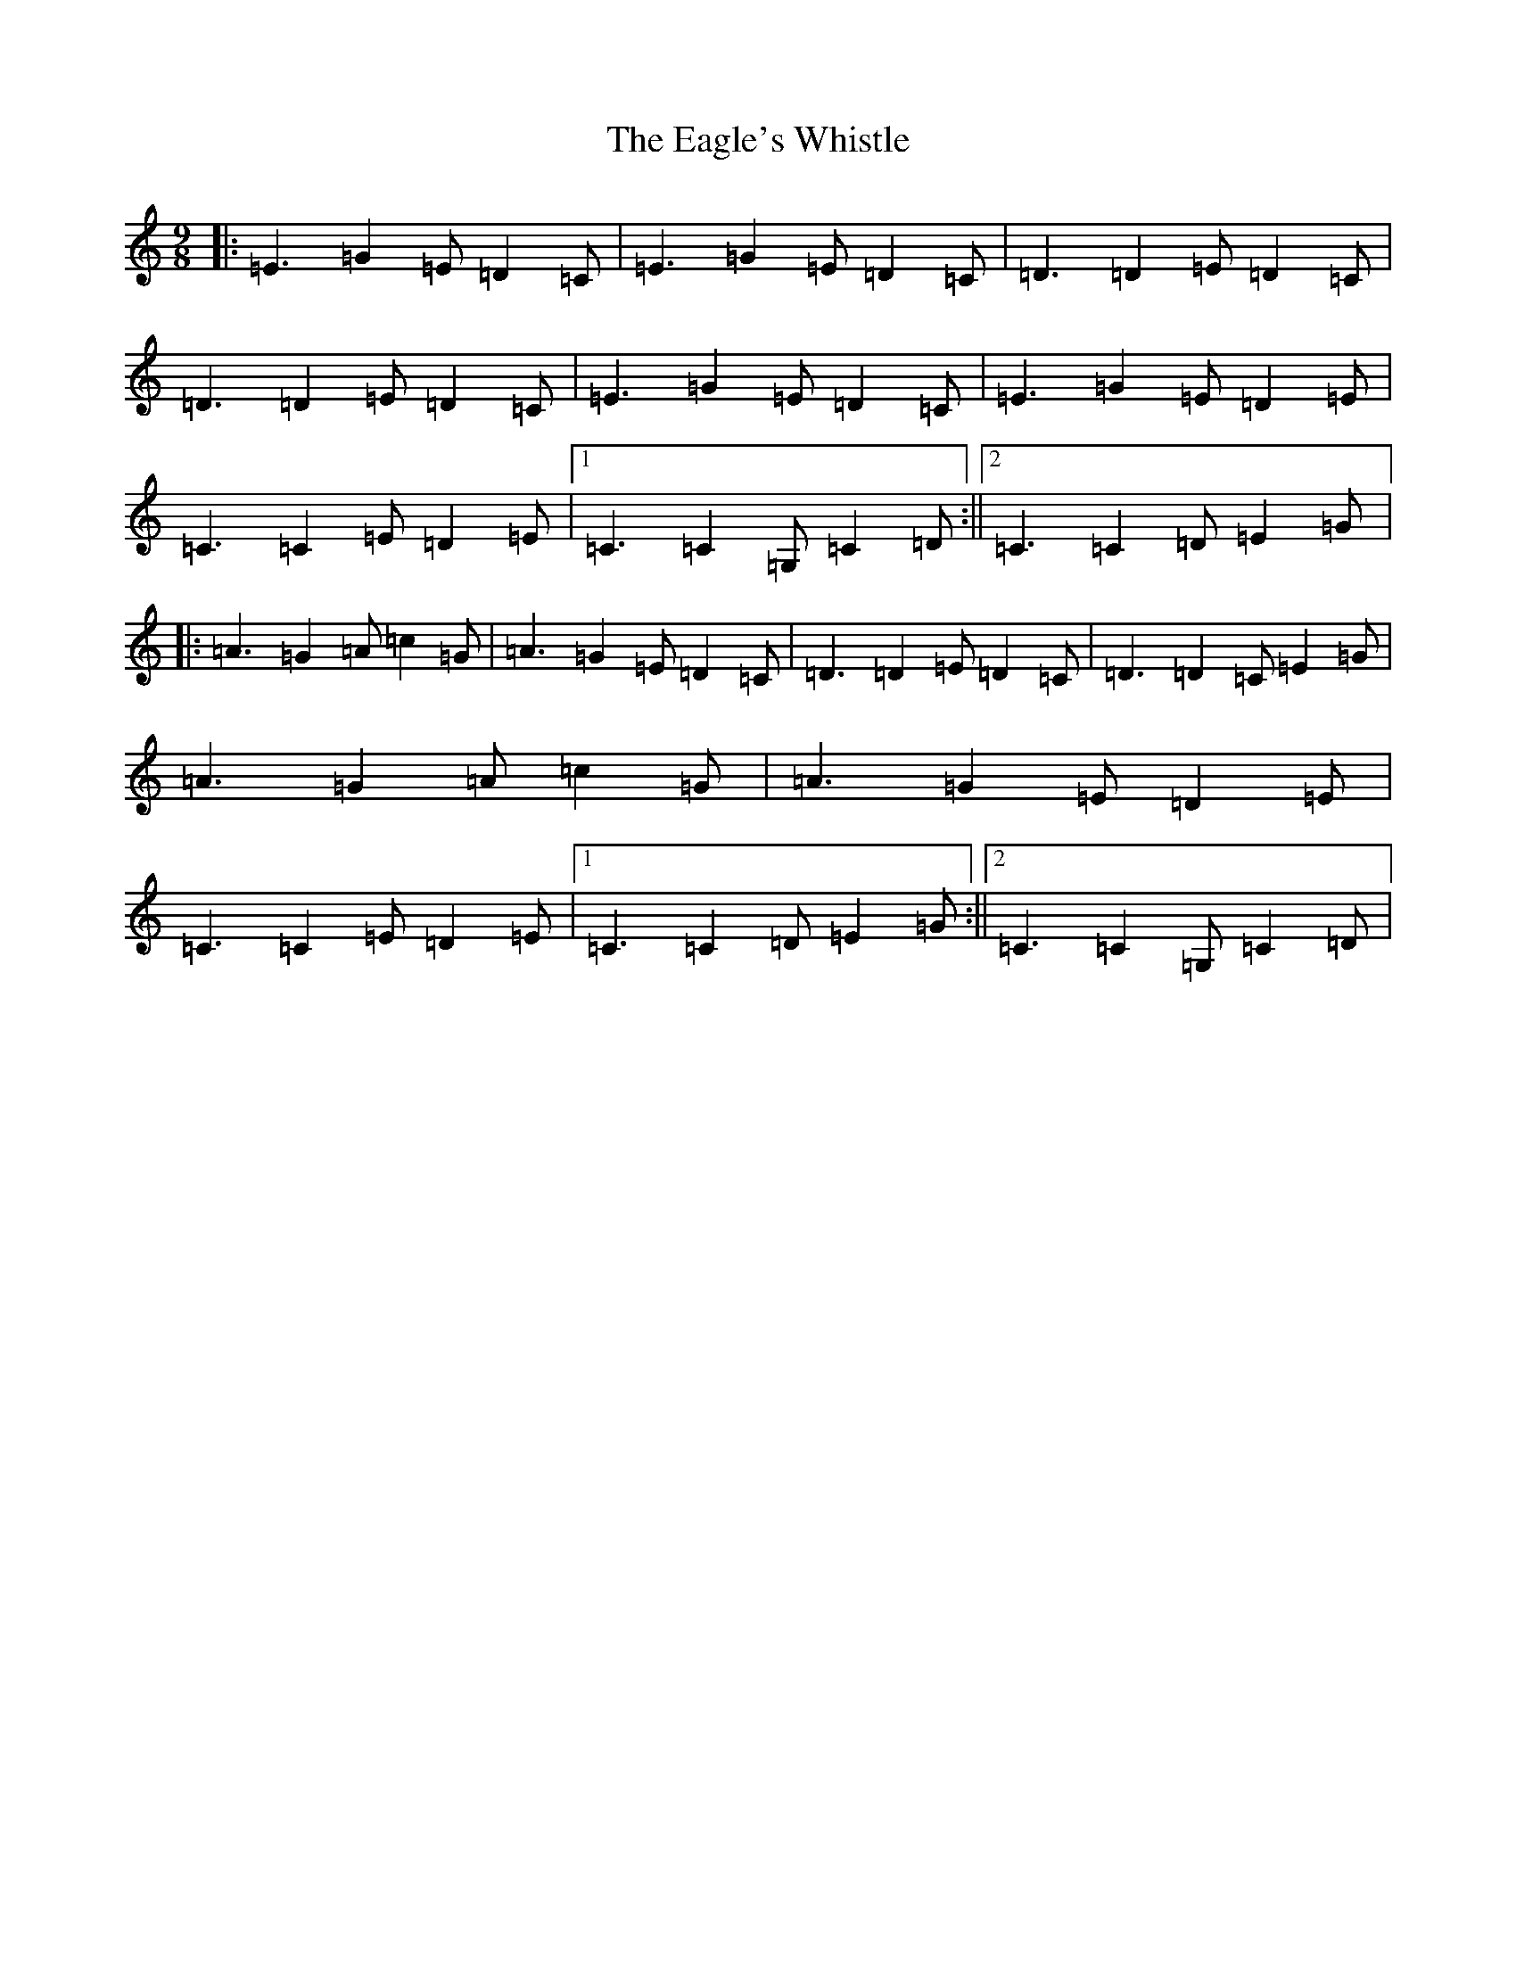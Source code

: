 X: 5876
T: Eagle's Whistle, The
S: https://thesession.org/tunes/4192#setting4192
R: waltz
M:9/8
L:1/8
K: C Major
|:=E3=G2=E=D2=C|=E3=G2=E=D2=C|=D3=D2=E=D2=C|=D3=D2=E=D2=C|=E3=G2=E=D2=C|=E3=G2=E=D2=E|=C3=C2=E=D2=E|1=C3=C2=G,=C2=D:||2=C3=C2=D=E2=G|:=A3=G2=A=c2=G|=A3=G2=E=D2=C|=D3=D2=E=D2=C|=D3=D2=C=E2=G|=A3=G2=A=c2=G|=A3=G2=E=D2=E|=C3=C2=E=D2=E|1=C3=C2=D=E2=G:||2=C3=C2=G,=C2=D|
